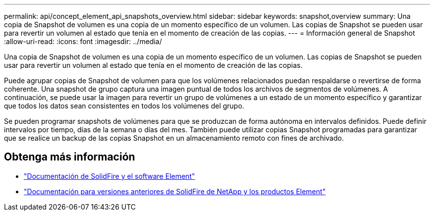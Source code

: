 ---
permalink: api/concept_element_api_snapshots_overview.html 
sidebar: sidebar 
keywords: snapshot,overview 
summary: Una copia de Snapshot de volumen es una copia de un momento específico de un volumen. Las copias de Snapshot se pueden usar para revertir un volumen al estado que tenía en el momento de creación de las copias. 
---
= Información general de Snapshot
:allow-uri-read: 
:icons: font
:imagesdir: ../media/


[role="lead"]
Una copia de Snapshot de volumen es una copia de un momento específico de un volumen. Las copias de Snapshot se pueden usar para revertir un volumen al estado que tenía en el momento de creación de las copias.

Puede agrupar copias de Snapshot de volumen para que los volúmenes relacionados puedan respaldarse o revertirse de forma coherente. Una snapshot de grupo captura una imagen puntual de todos los archivos de segmentos de volúmenes. A continuación, se puede usar la imagen para revertir un grupo de volúmenes a un estado de un momento específico y garantizar que todos los datos sean consistentes en todos los volúmenes del grupo.

Se pueden programar snapshots de volúmenes para que se produzcan de forma autónoma en intervalos definidos. Puede definir intervalos por tiempo, días de la semana o días del mes. También puede utilizar copias Snapshot programadas para garantizar que se realice un backup de las copias Snapshot en un almacenamiento remoto con fines de archivado.



== Obtenga más información

* https://docs.netapp.com/us-en/element-software/index.html["Documentación de SolidFire y el software Element"]
* https://docs.netapp.com/sfe-122/topic/com.netapp.ndc.sfe-vers/GUID-B1944B0E-B335-4E0B-B9F1-E960BF32AE56.html["Documentación para versiones anteriores de SolidFire de NetApp y los productos Element"^]

